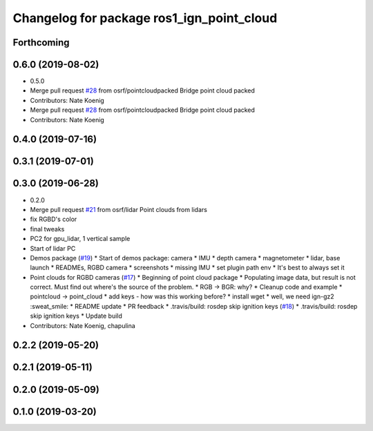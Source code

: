 ^^^^^^^^^^^^^^^^^^^^^^^^^^^^^^^^^^^^^^^^^^
Changelog for package ros1_ign_point_cloud
^^^^^^^^^^^^^^^^^^^^^^^^^^^^^^^^^^^^^^^^^^

Forthcoming
-----------

0.6.0 (2019-08-02)
------------------

* 0.5.0
* Merge pull request `#28 <https://github.com/osrf/ros1_ign_bridge/issues/28>`_ from osrf/pointcloudpacked
  Bridge point cloud packed
* Contributors: Nate Koenig

* Merge pull request `#28 <https://github.com/osrf/ros1_ign_bridge/issues/28>`_ from osrf/pointcloudpacked
  Bridge point cloud packed
* Contributors: Nate Koenig

0.4.0 (2019-07-16)
------------------

0.3.1 (2019-07-01)
------------------

0.3.0 (2019-06-28)
------------------
* 0.2.0
* Merge pull request `#21 <https://github.com/osrf/ros1_ign_bridge/issues/21>`_ from osrf/lidar
  Point clouds from lidars
* fix RGBD's color
* final tweaks
* PC2 for gpu_lidar, 1 vertical sample
* Start of lidar PC
* Demos package (`#19 <https://github.com/osrf/ros1_ign_bridge/issues/19>`_)
  * Start of demos package: camera
  * IMU
  * depth camera
  * magnetometer
  * lidar, base launch
  * READMEs, RGBD camera
  * screenshots
  * missing IMU
  * set plugin path env
  * It's best to always set it
* Point clouds for RGBD cameras (`#17 <https://github.com/osrf/ros1_ign_bridge/issues/17>`_)
  * Beginning of point cloud package
  * Populating image data, but result is not correct. Must find out where's the source of the problem.
  * RGB -> BGR: why?
  * Cleanup code and example
  * pointcloud -> point_cloud
  * add keys - how was this working before?
  * install wget
  * well, we need ign-gz2 :sweat_smile:
  * README update
  * PR feedback
  * .travis/build: rosdep skip ignition keys (`#18 <https://github.com/osrf/ros1_ign_bridge/issues/18>`_)
  * .travis/build: rosdep skip ignition keys
  * Update build
* Contributors: Nate Koenig, chapulina

0.2.2 (2019-05-20)
------------------

0.2.1 (2019-05-11)
------------------

0.2.0 (2019-05-09)
------------------

0.1.0 (2019-03-20)
------------------
